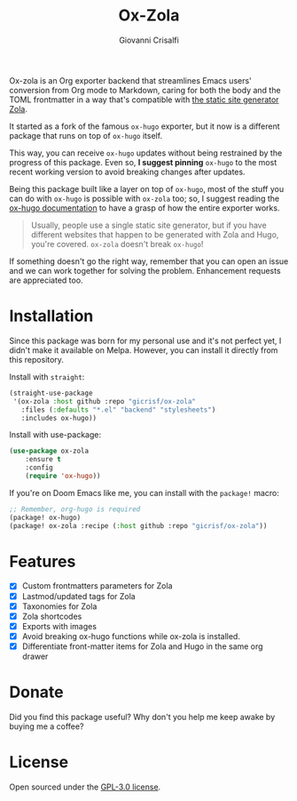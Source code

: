 #+title: Ox-Zola
#+author: Giovanni Crisalfi
[[https://www.gnu.org/licenses/gpl-3.0][https://img.shields.io/badge/License-GPL%20v3-blue.svg]]

Ox-zola is an Org exporter backend that streamlines Emacs users' conversion from Org mode to Markdown, caring for both the body and the TOML frontmatter in a way that's compatible with [[https://www.getzola.org/][the static site generator Zola]].

It started as a fork of the famous =ox-hugo= exporter, but it now is a different package that runs on top of =ox-hugo= itself.

This way, you can receive =ox-hugo= updates without being restrained by the progress of this package.
Even so, *I suggest pinning* =ox-hugo= to the most recent working version to avoid breaking changes after updates.
# Having a dedicated package with a different name is also helpful to let Zola users find this solution.

Being this package built like a layer on top of =ox-hugo=, most of the stuff you can do with =ox-hugo= is possible with =ox-zola= too; so, I suggest reading the [[https://ox-hugo.scripter.co/][ox-hugo documentation]] to have a grasp of how the entire exporter works.

#+begin_quote
Usually, people use a single static site generator, but if you have different websites that happen to be generated with Zola and Hugo, you're covered. =ox-zola= doesn't break =ox-hugo=!
#+end_quote

If something doesn't go the right way, remember that you can open an issue and we can work together for solving the problem. Enhancement requests are appreciated too.

* Installation
Since this package was born for my personal use and it's not perfect yet, I didn't make it available on Melpa.
However, you can install it directly from this repository.

Install with =straight=:

#+begin_src emacs-lisp
(straight-use-package
 '(ox-zola :host github :repo "gicrisf/ox-zola"
   :files (:defaults "*.el" "backend" "stylesheets")
   :includes ox-hugo))
#+end_src

Install with use-package:

#+begin_src emacs-lisp
(use-package ox-zola
    :ensure t
    :config
    (require 'ox-hugo))
#+end_src

If you're on Doom Emacs like me, you can install with the =package!= macro:

#+begin_src emacs-lisp
;; Remember, org-hugo is required
(package! ox-hugo)
(package! ox-zola :recipe (:host github :repo "gicrisf/ox-zola"))
#+end_src

* Features
- [X] Custom frontmatters parameters for Zola
- [X] Lastmod/updated tags for Zola
- [X] Taxonomies for Zola
- [X] Zola shortcodes
- [X] Exports with images
- [X] Avoid breaking ox-hugo functions while ox-zola is installed.
- [X] Differentiate front-matter items for Zola and Hugo in the same org drawer

* Donate
Did you find this package useful? Why don't you help me keep awake by buying me a coffee?

[[https://ko-fi.com/V7V425BFU][https://ko-fi.com/img/githubbutton_sm.svg]]

* License
Open sourced under the [[./LICENSE][GPL-3.0 license]].
